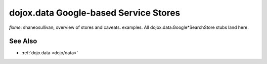 .. _dojox/data/google-stores:

======================================
dojox.data Google-based Service Stores
======================================

`fixme`: shaneosullivan, overview of stores and caveats. examples. All dojox.data.Google*SearchStore stubs land here.

See Also
========

* :ref:`dojo.data <dojo/data>`
